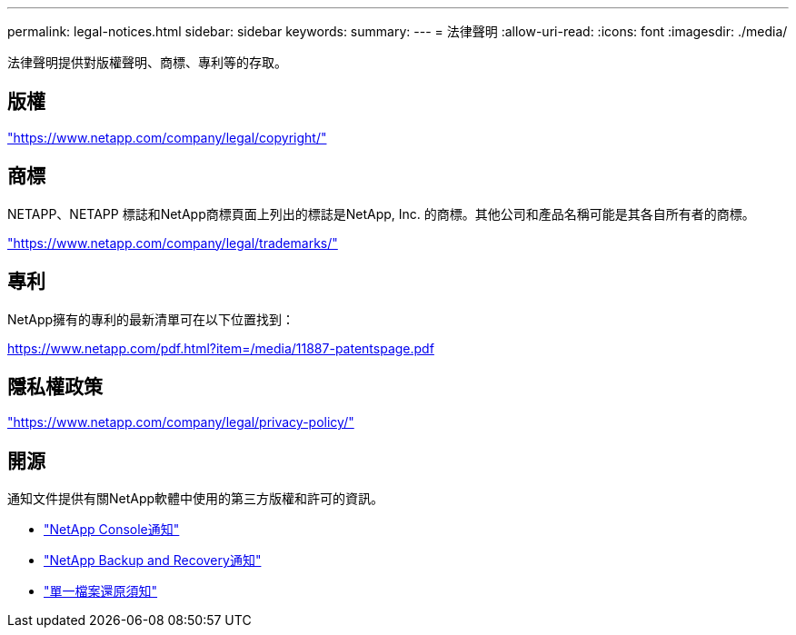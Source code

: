 ---
permalink: legal-notices.html 
sidebar: sidebar 
keywords:  
summary:  
---
= 法律聲明
:allow-uri-read: 
:icons: font
:imagesdir: ./media/


[role="lead"]
法律聲明提供對版權聲明、商標、專利等的存取。



== 版權

link:https://www.netapp.com/company/legal/copyright/["https://www.netapp.com/company/legal/copyright/"^]



== 商標

NETAPP、NETAPP 標誌和NetApp商標頁面上列出的標誌是NetApp, Inc. 的商標。其他公司和產品名稱可能是其各自所有者的商標。

link:https://www.netapp.com/company/legal/trademarks/["https://www.netapp.com/company/legal/trademarks/"^]



== 專利

NetApp擁有的專利的最新清單可在以下位置找到：

link:https://www.netapp.com/pdf.html?item=/media/11887-patentspage.pdf["https://www.netapp.com/pdf.html?item=/media/11887-patentspage.pdf"^]



== 隱私權政策

link:https://www.netapp.com/company/legal/privacy-policy/["https://www.netapp.com/company/legal/privacy-policy/"^]



== 開源

通知文件提供有關NetApp軟體中使用的第三方版權和許可的資訊。

* https://docs.netapp.com/us-en/console-setup-admin/media/notice.pdf["NetApp Console通知"^]
* link:media/notice_cloud_backup_service.pdf["NetApp Backup and Recovery通知"^]
* link:media/notice_single_file_restore.pdf["單一檔案還原須知"^]

